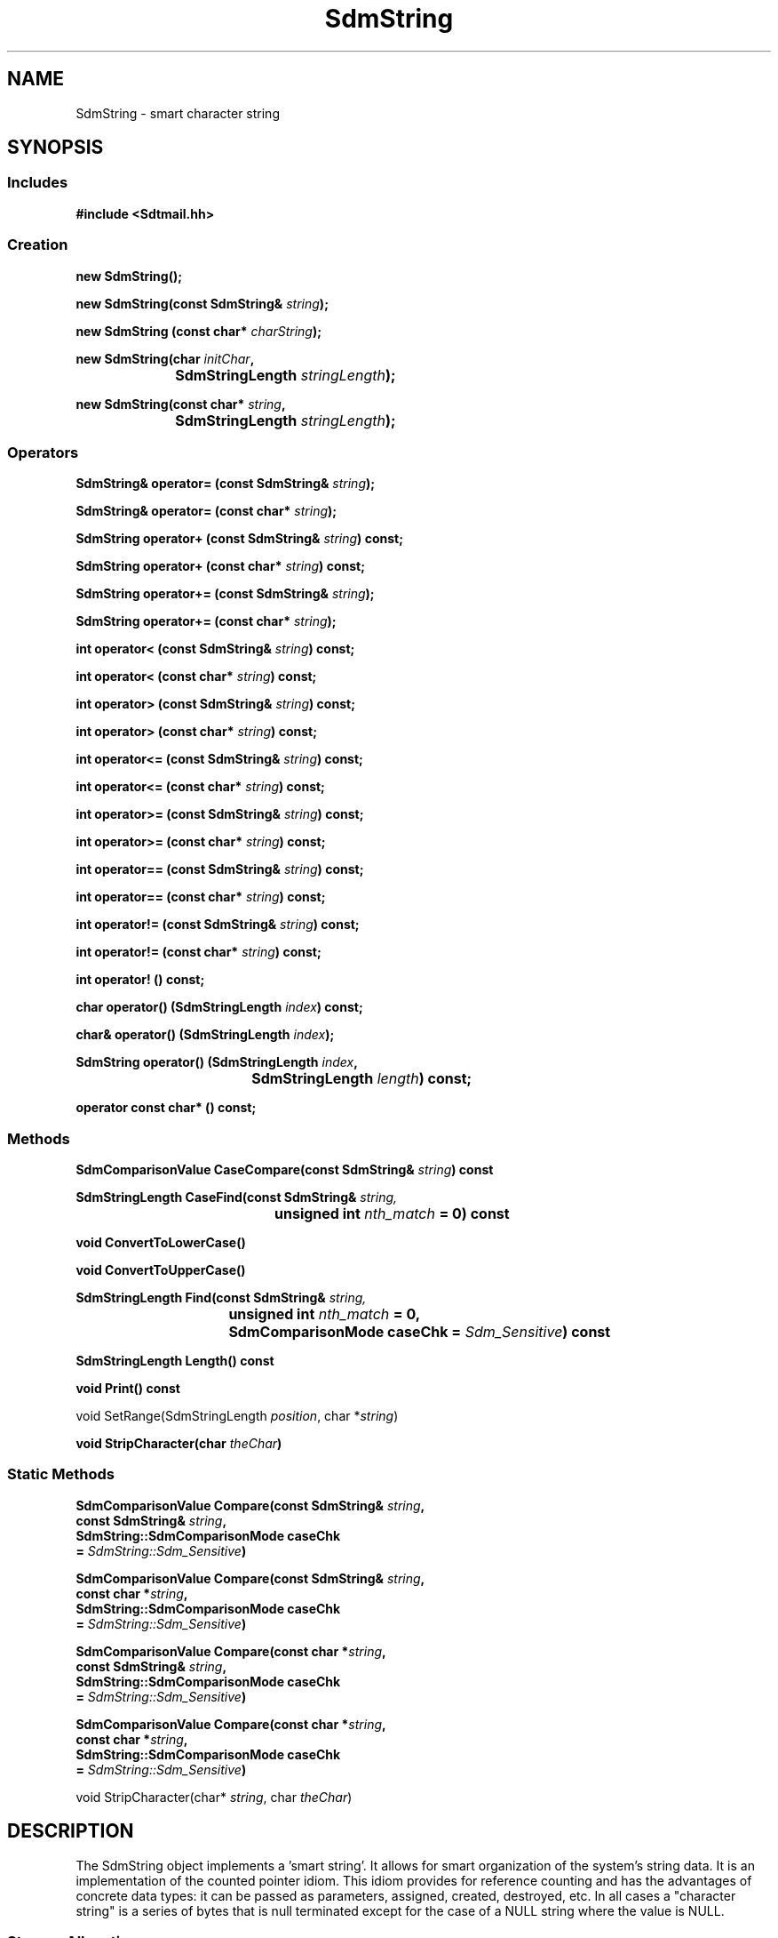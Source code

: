 .de LI
.\" simulate -mm .LIs by turning them into .TPs
.TP \\n()Jn
\\$1
..
.de Lc
.\" version of .LI that emboldens its argument
.TP \\n()Jn
\s-1\f3\\$1\f1\s+1
..
.TH SdmString 3 "07/11/96"
.BH "07/11/96"
.\" @(#)SdmString.3	1.12 96/07/11 SMI
.\" CDE Common Source Format, Version 1.0.0
.\" (c) Copyright 1993, 1994, 1995, 1996 Hewlett-Packard Company
.\" (c) Copyright 1993, 1994, 1995, 1996 International Business Machines Corp.
.\" (c) Copyright 1993, 1994, 1995, 1996 Sun Microsystems, Inc.
.\" (c) Copyright 1993, 1994, 1995, 1996 Novell, Inc.
.SH NAME
SdmString \- smart character string
.SH SYNOPSIS
.\"
.SS Includes
.ft 3
.nf
#include <Sdtmail.hh>
.\"
.SS Creation
.ft 3
.nf
.sp 0.5v
.ta \w'new SdmString('u
new SdmString();
.PP
.ft 3
.ta \w'new SdmString('u
new SdmString(const SdmString& \f2string\fP);
.PP
.ft 3
.ta \w'new SdmString('u
new SdmString (const char* \f2charString\fP);
.PP
.ft 3
.ta \w'new SdmString('u
new SdmString(char \f2initChar\fP, 
	SdmStringLength \f2stringLength\fP);
.PP
.ft 3
.ta \w'new SdmString('u
new SdmString(const char* \f2string\fP, 
	SdmStringLength \f2stringLength\fP);
.fi
.ft 1
.\"
.SS Operators
.nf
.PP
.ft 3
SdmString& operator= (const SdmString& \f2string\fP);
.PP
.ft 3
SdmString& operator= (const char* \f2string\fP);
.PP
.ft 3
SdmString operator+ (const SdmString& \f2string\fP) const;
.PP
.ft 3
SdmString operator+ (const char* \f2string\fP) const;
.PP
.ft 3
SdmString operator+= (const SdmString& \f2string\fP);
.PP
.ft 3
SdmString operator+= (const char* \f2string\fP);
.PP
.ft 3
int operator< (const SdmString& \f2string\fP) const;
.PP
.ft 3
int operator< (const char* \f2string\fP) const;
.PP
.ft 3
int operator> (const SdmString& \f2string\fP) const;
.PP
.ft 3
int operator> (const char* \f2string\fP) const;
.PP
.ft 3
int operator<= (const SdmString& \f2string\fP) const;
.PP
.ft 3
int operator<= (const char* \f2string\fP) const;
.PP
.ft 3
int operator>= (const SdmString& \f2string\fP) const;
.PP
.ft 3
int operator>= (const char* \f2string\fP) const;
.PP
.ft 3
int operator== (const SdmString& \f2string\fP) const;
.PP
.ft 3
int operator== (const char* \f2string\fP) const;
.PP
.ft 3
int operator!= (const SdmString& \f2string\fP) const;
.PP
.ft 3
int operator!= (const char* \f2string\fP) const;
.PP
.ft 3
int operator! () const;
.PP
.ft 3
char operator() (SdmStringLength \f2index\fP) const;
.PP
.ft 3
char& operator() (SdmStringLength \f2index\fP);
.PP
.ft 3
.ta \w'SdmString operator() ('u
SdmString operator() (SdmStringLength \f2index\fP, 
	SdmStringLength \f2length\fP) const; 
.PP
.ft 3
operator const char* () const;
.fi
.ft 1
.\"
.SS Methods
.ft 3
.nf
.sp 0.5v
.ta \w'SdmComparisonValue CaseCompare('u
SdmComparisonValue CaseCompare(const SdmString& \f2string\fP) const
.PP
.ft 3
.ta \w'SdmStringLength CaseFind'u
SdmStringLength CaseFind(const SdmString& \f2string,\fP 
	unsigned int \f2nth_match\fP = 0) const
.PP
.ft 3
.ta \w'void ConvertToLowerCase('u
void ConvertToLowerCase()
.PP
.ft 3
.ta \w'void ConvertToUpperCase('u
void ConvertToUpperCase()
.PP
.ft 3
.ta \w'SdmStringLength Find'u
SdmStringLength Find(const SdmString& \f2string,\fP 
	unsigned int \f2nth_match\fP = 0,
	SdmComparisonMode caseChk = \f2Sdm_Sensitive\fP) const
.PP
.ft 3
.ta \w'SdmStringLength Length'u
SdmStringLength Length() const
.PP
.ft 3
.ta \w'void Print'u
void Print() const
.PP
.ft3
.ta \w'void SetRange('u
void SetRange(SdmStringLength \f2position\fP, char *\f2string\fP)
.PP
.ft 3
.ta \w'void StripCharacter('u
void StripCharacter(char \f2theChar\fP)
.fi
.ft 1
.\"
.SS Static Methods
.ft 3
.nf
.sp 0.5v
.ta \w'SdmComparisonValue Compare('u
SdmComparisonValue Compare(const SdmString& \f2string\fP,
        const SdmString& \f2string\fP,
        SdmString::SdmComparisonMode caseChk
        = \f2SdmString::Sdm_Sensitive\fP)
.PP
.ft 3
.ta \w'SdmComparisonValue Compare('u
SdmComparisonValue Compare(const SdmString& \f2string\fP,
        const char *\f2string\fP,
        SdmString::SdmComparisonMode caseChk
        = \f2SdmString::Sdm_Sensitive\fP)
.PP
.ft 3
.ta \w'SdmComparisonValue Compare('u
SdmComparisonValue Compare(const char *\f2string\fP,
        const SdmString& \f2string\fP,
        SdmString::SdmComparisonMode caseChk
        = \f2SdmString::Sdm_Sensitive\fP)
.PP
.ft 3
.ta \w'SdmComparisonValue Compare('u
SdmComparisonValue Compare(const char *\f2string\fP,
        const char *\f2string\fP,
        SdmString::SdmComparisonMode caseChk
        = \f2SdmString::Sdm_Sensitive\fP)
.PP
.ft3
.ta \w'void StripCharacter('u
void StripCharacter(char* \f2string\fP, char \f2theChar\fP)
.fi
.ft 1
.\" end of methods list
.ta 0.25i 0.50i 0.75i 1.0i 1.25i 1.50i 1.75i 2.0i 2.5i 3.0i
.SH DESCRIPTION
The SdmString object implements a 'smart string'. It allows for smart organization of the
system's string data. It is an implementation of the counted pointer idiom. This idiom
provides for reference counting and has the advantages of concrete data types: it can be
passed as parameters, assigned, created, destroyed, etc. In all cases a "character string"
is a series of bytes that is null terminated except for the case of a NULL string where
the value is NULL.
.SS Storage Allocation
When a SdmString object is first assigned a character string, it allocates new storage for
that string and copies the string into that storage. If copies of the string object are
made, only references to the string itself are returned, as opposed to making actual
copies of the data. Only when the last such reference to the actual data is deleted will
the data itself be released from storage.
.SS Copy on Write
Whenever the data in a string object is changed, a private copy is made; any other
pre-existing copies retain a pointer to the original unchanged data. This is referred to
as 'copy on write'.
.SS Search Engine
The SdmString object provides a powerful search engine that allows a substring to be
quickly found even in very large strings. It includes optimizations that allow it to be
efficiently used to search for a substring among multiple strings.
.SS Maximum Length
This maximum length of a string, and the maximum index that can be represented within a
string, is controlled by the \f2SdmStringLength\fP typedef. It is currently an unsigned long, so
strings can currently be a maximum of 2^32, or 4,294,967,296 bytes.
.\"
.SH CREATION
There are a number of ways to create an SdmString object. 
.SS Empty String
You can call the SdmString constructor with no arguments:
.PP
.nf
	SdmString* str = new SdmString();
	SdmString str();
.fi
.PP
This creates a new string object that has a null (empty) string.
.SS Existing Char*
You can call the SdmString constructor with a constant character pointer:
.PP
.nf
	SdmString* str = new SdmString(const char* charString);
	SdmString str(const char* charString);

For example:

	SdmString* str = new SdmString("this is a test string");
	SdmString str("another string initialized");
.fi
.PP
This creates a new string object that has an initial value of the character string
given as the argument to the constructor; new storage is allocated and the given null
terminated character string data is copied into the new string object.
.SS Existing SdmString
You can call the SdmString constructor with an existing SdmString object:
.PP
.nf
	SdmString* str = new SdmString(const SdmString& string);
	SdmString str(const SdmString& string);
.fi
.PP
This creates a new string object that is a referenced copy of the original; that is,
new storage is not allocated, but rather another reference to the same data is made.
.SS Fill Char and Length
You can call the SdmString constructor with a fill character and length:
.PP
.nf
	SdmString* str = new SdmString(char initChar, SdmStringLength stringLength);
	SdmString str(char initChar, SdmStringLength stringLength);
	void str.SetRange (SdmStringLength position, SdmString substr);
.fi
.PP
This creates a new string object that has the indicated length and is prefilled with the
given initialization character.  The SetRange method can be used to copy a substring
into a string starting at the given position.
.SS Existing Char* and Length
You can call the SdmString constructor with a constant character pointer and length:
.PP
.nf
	SdmString* str = new SdmString(const char* charString, SdmStringLength stringLength);
	SdmString str(const char* charString, SdmStringLength stringLength);
 
For example:
 
	const char *buffer = "text one.\\0 text two.\\0";
	SdmString* str = new SdmString(buffer, 21);
	SdmString str(buffer, 21);
.fi
.PP
This creates a new string object that has the indicated length and is prefilled with
the characters in the given character string data.  Using this constructor allows
one to create strings that contain null characters ('\0') within it.
.\"
.SH DESTRUCTION
An SdmString object can be destroyed like any other object. If it is the last reference to
the underlying data, the data itself is released from storage; otherwise, just the string
reference object is destroyed.
.\"
.SH SEARCH ENGINE
The SdmString object provides a powerful substring search engine that allows for fast
efficient searches. This engine is referred to as the BoyerMoore search engine, named
after the people who authored the original search algorithm. It achieves its efficiency by
reducing the substring to be searched for into an efficient search pattern that can be
quickly scanned for in a target string.
.SS Find
The Find method provides a quick interface to this engine. It is inefficient when
searching for the same substring multiple times either in the same string or in multiple
strings, because the pattern to be searched for is processed into a search pattern each
time Find is called. Nonetheless, it is useful for quick searches. You pass in the
substring to be search for, which occurrence of the substring you want to find, and
whether case is significant. The search is performed and the results returned.
.PP
For more details, see the section on Find() below under Methods.
.\"
.SH OPERATORS
Many of the standard C operators are overloaded to function with string objects.
.SS Comparison
(\f3<  >  <=  >=  ==  != !\fP)
.PP
Strings can be compared against each other or against ordinary C character strings (char
*) using the standard C comparison operators; comparisons are "case sensitive". If a case
insensitive comparison is needed, the Compare or CaseCompare methods must be used. 
The boolean ! operator is true if the string is zero length (empty).
All of the following are valid:
.PP
.nf
		SdmString s1, s2;
		char *cp1;

		s1 == s2	s1 == cp1
		s1 < s2		s1 < cp1
		s1 <= s2	s1 < cp1
		s1 > s2		s1 > cp1
		s1 >= s2	s1 >= cp1
		s1 != s2		s1 != cp1
		!s1
.fi
.SS Assignment
(\f3=  +  +=\fP)
.PP
Strings can be assigned to, added together, or added to. All of the following are valid:
.PP
.nf
		SdmString s1, s2, s3;
		const char* cp1;

		s3 = s1;				s3 = cp1;
		s3 = s1 + s2;		s3 = s1 + cp1;
		s3 += s1;			s3 += cp1;
.fi
.SS Indexing
((\f3index\fP) (\f3index\fP , \f3length\fP))
.PP
Strings can be indexed to retrieve or modify individual characters, or
to retrieve and create a separate substring from within the string:
.PP
.nf
		SdmString s1, s2;
		char c1;

		c1 = s1(3);			// return 3rd character from string s1
		s1(3) = c1;			// set 3rd character in string s1 to c1
		s2 = s1(3, 20);		// create string s2 from string s1 chars 3 thru 20
.fi
.SS Conversion
(\f2const char*\fP)
.PP
A const char* pointer to a string can be retrieved so that the contents of the string can
be used wherever a const char* is expected:
.PP
.nf
		SdmString s1;
		const char* cp1;

		cp1 = (const char*)s1;
		printf("%s\n", cp1);
.fi
.SH COMPARISONS
Several operators and methods provided by the SdmString object allow for a comparison of
contents against another string. The following rules and conventions apply.
.SS Collating Sequence
All comparisons assume the "C" locale and use US-ASCII for the collating sequence.
.SS Comparison Results
The results of any direct comparison method (i.e. CaseCompare, Compare) is one of the
following:
.PP
.nf
		SdmString::Sdm_Less
		SdmString::Sdm_Equal
		SdmString::Sdm_Greater
.fi
.PP
These return values indicate whether the target string is less than, equal to, or greater
than the string object being compared, respectively.
.SS Case Sensitivity
The default for all comparison operators is to take case into consideration when comparing
two strings. In addition, several methods provide the ability to override this and ignore
case, but they default to considering case if this is not specified. A few methods (those
that begin with the word "Case") ignore case when comparing.
.PP
For those methods that allow the case sensitivity to be specified, the following values
are accepted:
.PP
.nf
		SdmString::Sdm_Sensitive	- case is considered
		SdmString::Sdm_Ignore		- case is ignored
.fi
.\"
.SH METHODS
The following methods are provided to operate on the character string contained within
the SdmString object.
.\"
.SS \f3CaseCompare\fP
(\f3string\fP)

This method provides for comparing this string to another SdmString object in an identical
manner to Compare except that case is always ignored.
.PP
Arguments:
.PP
.RS 3
.nr )J 6
.LI "\f3string\fP (\f3const SdmString&\fP)"
.br
The string to object to compare against this string.
.PP
.RE
.nr )J 0
Return value:
.RS 3
.nr )J 7
.LI "\f3(SdmComparisonValue)\fP"
.br
Value of comparison (see "Comparison Results" above.)
.PP
.RE
.nr )J 0
.\"
.SS \f3CaseFind\fP
(\f3string\fP, \f3nth_match\fP)

This method provides for searching for a substring within this string in an identical manner
to Find except that case is always ignored.
.PP
Arguments:
.PP
.RS 3
.nr )J 6
.LI "\f3string\fP (\f3const SdmString&\fP)"
.br
The substring to be searched for within this string.
.LI "\f3nth_match\fP (\f3unsigned int\fP)"
.br
The occurrence of the substring to be found. Specify 1 to find the first substring, 2 to
find the second, etc.
.PP
.RE
.nr )J 0
Return value:
.RS 3
.nr )J 7
.LI "\f3(SdmStringLength)\fP"
.br
The character index into the string where the substring is found; Sdm_NPOS is returned if
the substring is not found in the string.
.PP
.RE
.nr )J 0
.\"
.SS \f3Compare\fP
(\f3firstString\fP, \f3secondString\fP, \f3caseChk\fP)

Compares two string objects and returns the comparison value indicating whether
the first string is equal to, greater than, or less than the second string.
.PP
Arguments:
.PP
.RS 3
.nr )J 6
.LI "\f3firstString\fP (\f3const SdmString&\fP)"
.br
The first string object used in the comparison.
.LI "\f3secondString\fP (\f3const SdmString&\fP)"
.br
The second string object used in the comparison.
.LI "\f3caseChk\fP (\f3SdmString::SdmComparisonMode\fP)"
.br
An optional argument that indicates how case is to be treated (see "Case Sensitivity"
above).  If this argument is not provided, the default is to consider case in the
comparison (Sdm_Sensitive).
.PP
.RE
.nr )J 0
Return value:
.RS 3
.nr )J 7
.LI "\f3(SdmComparisonValue)\fP"
.br
Value of comparison (see "Comparison Results" above.)
.PP
.RE
.nr )J 0
.\"
.SS \f3Compare\fP
(\f3firstString\fP, \f3secondString\fP, \f3caseChk\fP)
 
Compares a string object and a character string and returns the comparison 
value indicating whether the string object is equal to, greater than, or less 
than the character string.
.PP
Arguments:
.PP
.RS 3
.nr )J 6
.LI "\f3firstString\fP (\f3const SdmString&\fP)"
.br
The string object used in the comparison.
.LI "\f3secondString\fP (\f3const char*\fP)"
.br
The constant character string used in the comparison.
.LI "\f3caseChk\fP (\f3SdmString::SdmComparisonMode\fP)"
.br
An optional argument that indicates how case is to be treated (see "Case Sensitivity"
above).  If this argument is not provided, the default is to consider case in the
comparison (Sdm_Sensitive).
.PP
.RE
.nr )J 0
Return value:
.RS 3
.nr )J 7
.LI "\f3(SdmComparisonValue)\fP"
.br
Value of comparison (see "Comparison Results" above.)
.PP
.RE
.nr )J 0
.\"
.SS \f3Compare\fP
(\f3firstString\fP, \f3secondString\fP, \f3caseChk\fP)
 
Compares a character string and a string object and returns the comparison
value indicating whether the character string is equal to, greater than, or less
than the string object.
.PP
Arguments:
.PP
.RS 3
.nr )J 6
.LI "\f3firstString\fP (\f3const char*\fP)"
.br
The constant character string used in the comparison.
.LI "\f3secondString\fP (\f3const SdmString&\fP)"
.br
The string object used in the comparison.
.LI "\f3caseChk\fP (\f3SdmString::SdmComparisonMode\fP)"
.br
An optional argument that indicates how case is to be treated (see "Case Sensitivity"
above).  If this argument is not provided, the default is to consider case in the
comparison (Sdm_Sensitive).
.PP
.RE
.nr )J 0
Return value:
.RS 3
.nr )J 7
.LI "\f3(SdmComparisonValue)\fP"
.br
Value of comparison (see "Comparison Results" above.)
.PP
.RE
.nr )J 0
.\"
.SS \f3Compare\fP
(\f3firstString\fP, \f3secondString\fP, \f3caseChk\fP)
 
Compares two character strings and returns the comparison
value indicating whether the first character string is equal to, greater than, or less
than the second character string.
.PP
Arguments:
.PP
.RS 3
.nr )J 6
.LI "\f3firstString\fP (\f3const char*\fP)"
.br
The first constant character string used in the comparison.
.LI "\f3secondString\fP (\f3const char*\fP)"
.br
The second constant character string used in the comparison.
.LI "\f3caseChk\fP (\f3SdmString::SdmComparisonMode\fP)"
.br
An optional argument that indicates how case is to be treated (see "Case Sensitivity"
above).  If this argument is not provided, the default is to consider case in the
comparison (Sdm_Sensitive).
.PP
.RE
.nr )J 0
Return value:
.RS 3
.nr )J 7
.LI "\f3(SdmComparisonValue)\fP"
.br
Value of comparison (see "Comparison Results" above.)
.PP
.RE
.nr )J 0
.\"
.SS \f3ConvertToLowerCase\fP
()

This method converts any upper case characters in the string to lower case so
that all alphabetic characters in the string are in lower case.
.PP
If a conversion is done (that is, if any upper case characters are present in
the string) then a private (new) copy of the string is made before changing
those characters to lower case. Thus, this conversion does not affect any 
other copies of this string, which retain their original (unconverted) contents.
.PP
.nf
		SdmString s1("test CASE");
		SdmString s2(s1);

		// Before this statement, s1 and s2 both reference the
		// same string with the contents of "test CASE"

		s1.ConvertToLowerCase()

		// now s1 points to a new string "test case", while
		// s2 continues to point to the original "test CASE" string
.fi
.\"
.SS \f3ConvertToUpperCase\fP
()

This method converts any lower case characters in the string to upper case so
that all alphabetic characters in the string are in upper case.
.PP
If a conversion is done (that is, if any lower case characters are present in
the string) then a private (new) copy of the string is made before changing
those characters to upper case. Thus, this conversion does not affect any 
other copies of this string, which retain their original (unconverted) contents.
.PP
.nf
		SdmString s1("test CASE");
		SdmString s2(s1);

		// Before this statement, s1 and s2 both reference the
		// same string with the contents of "test CASE"

		s1.ConvertToUpperCase()

		// now s1 points to a new string "TEST CASE", while
		// s2 continues to point to the original "test CASE" string
.fi
.\"
.SS \f3Find\fP
(\f3string\fP, \f3nth_match\fP, \f3caseChk\fP)

Find a given occurrence of a specified substring within this string. 
.PP
Arguments:
.PP
.RS 3
.nr )J 6
.LI "\f3string\fP (\f3const SdmString&\fP)"
.br
The substring to be searched for within this string.
.LI "\f3nth_match\fP (\f3unsigned int\fP)"
.br
The occurrence of the substring to be found. Specify 1 to find the first substring, 2 to
find the second, etc.
.LI "\f3caseChk\fP (\f3SdmString::SdmComparisonMode\fP)"
.br
An optional argument that indicates how case is to be treated (see "Case Sensitivity"
above).  If this argument is not provided, the default is to consider case in the
search (Sdm_Sensitive).
.PP
.RE
.nr )J 0
Return value:
.RS 3
.nr )J 7
.LI "\f3(SdmStringLength)\fP"
.br
The character index into the string where the substring is found; Sdm_NPOS is returned if
the substring is not found in the string.
.PP
.RE
.nr )J 0
.\"
.SS \f3Length\fP
()
 
Return the length of character string.
.PP
Arguments:
.PP
.RS 3
.nr )J 6
.LI "none."
.PP
.RE
.nr )J 0
Return value:
.RS 3
.nr )J 7
.LI "\f3(SdmStringLength)\fP"
.br
The length of the character string is returned.
.PP
.RE
.nr )J 0
.\"
.SS \f3Print\fP
()
 
Print the character string to standard output (using "cout <<").
.PP
Arguments:
.PP
.RS 3
.nr )J 6
.LI "none."
.PP
.RE
.nr )J 0
Return value:
.RS 3
.nr )J 7
.LI "none."
.PP
.RE
.nr )J 0
.\"
.SS \f3SetRange\fP
(\f3position\fP, \f3string\fP)
 
Copy a given substring into the string starting at the specified position.
.PP
Arguments:
.PP
.RS 3
.nr )J 6
.LI "\f3position\fP (\f3SdmStringLength\fP)"
.br
The position in this string object where the substring is to be copied to.
.LI "\f3string\fP (\f3char *\fP)"
.br
The substring to be copied into this string object.
.PP
.RE
.nr )J 0
Return value:
.RS 3
.nr )J 7
.LI "none."
.PP
.RE
.nr )J 0
.\"
.SS \f3StripCharacter\fP
(\f3theChar\fP)
 
Removes all occurrences of the given character from this string.
.PP
.nf
For example:

	SdmString s1("abracadabra");
	s1.StripCharacter('a');
	// The resulting string will now contain "brcdbr"

.PP
Arguments:
.PP
.RS 3
.nr )J 6
.LI "\f3theChar\fP (\f3char\fP)"
.br
The character to be removed from the string.
.PP
.RE
.nr )J 0
Return value:
.RS 3
.nr )J 7
.LI "\f3(int)\fP"
.br
The number of characters removed from the string.
.PP
.RE
.nr )J 0
.PP
.fi
.\"
.SS \f3StripCharacter\fP
(\f3string\fP, \f3theChar\fP)
 
Removes all occurrences of the given character from the given  string.
.PP
.nf
For example:
 
        SdmString s1("abracadabra");
        SdmString::StripCharacter(s1, 'a');
        // The resulting string will now contain "brcdbr"
 
.PP
Arguments:
.PP
.RS 3
.nr )J 6
.LI "\f3string\fP (\f3char*\fP)"
.br
The string to be stripped of the character.
.LI "\f3theChar\fP (\f3char\fP)"
.br
The character to be removed from the given string.
.PP
.RE
.nr )J 0
Return value:
.RS 3
.nr )J 7
.LI "\f3(int)\fP"
.br
The number of characters removed from the string.
.PP
.RE
.nr )J 0
 
.PP
.fi
.\"
.RE
.nr )J 0
.SH "SEE ALSO"
.na
.BR SdmStrStr (3),
.BR SdmStrStrL (3),
.BR SdmStrStrLL (3),
.BR SdmIntStr (3),
.BR SdmIntStrL (3),
.BR SdmIntStrLL (3)
